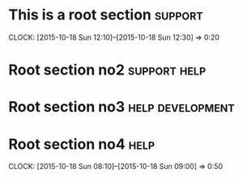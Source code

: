 * This is a root section                                            :support:
  CLOCK: [2015-10-18 Sun 12:10]--[2015-10-18 Sun 12:30] =>  0:20
* Root section no2                                             :support:help:
* Root section no3                                         :help:development:
* Root section no4                                                     :help:
  CLOCK: [2015-10-18 Sun 08:10]--[2015-10-18 Sun 09:00] =>  0:50
